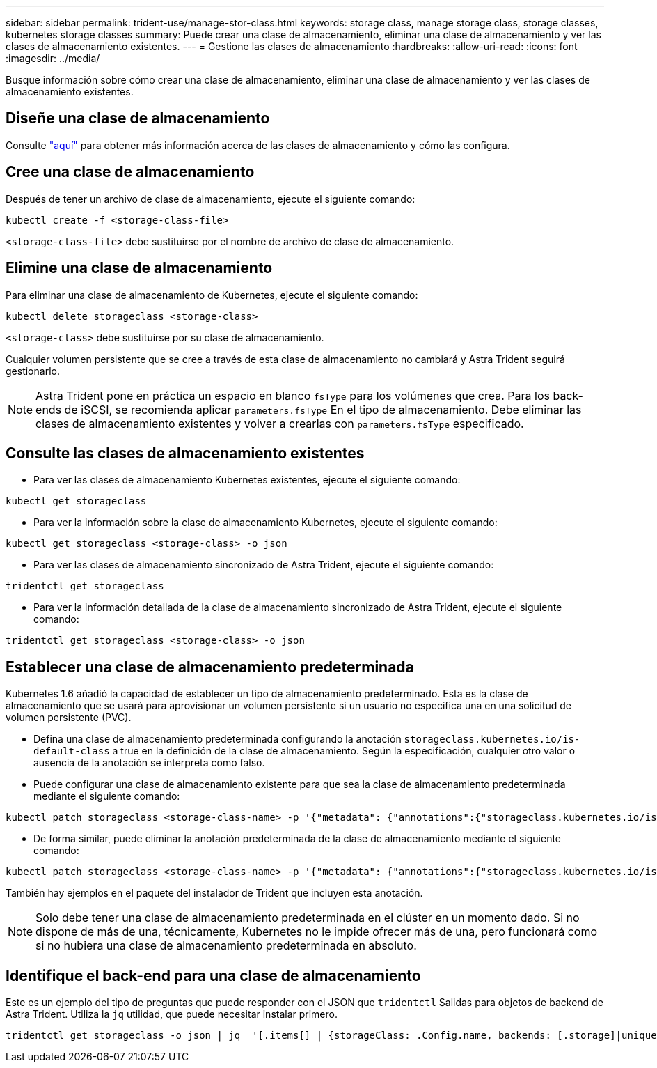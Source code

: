 ---
sidebar: sidebar 
permalink: trident-use/manage-stor-class.html 
keywords: storage class, manage storage class, storage classes, kubernetes storage classes 
summary: Puede crear una clase de almacenamiento, eliminar una clase de almacenamiento y ver las clases de almacenamiento existentes. 
---
= Gestione las clases de almacenamiento
:hardbreaks:
:allow-uri-read: 
:icons: font
:imagesdir: ../media/


Busque información sobre cómo crear una clase de almacenamiento, eliminar una clase de almacenamiento y ver las clases de almacenamiento existentes.



== Diseñe una clase de almacenamiento

Consulte link:../trident-reference/objects.html["aquí"^] para obtener más información acerca de las clases de almacenamiento y cómo las configura.



== Cree una clase de almacenamiento

Después de tener un archivo de clase de almacenamiento, ejecute el siguiente comando:

[listing]
----
kubectl create -f <storage-class-file>
----
`<storage-class-file>` debe sustituirse por el nombre de archivo de clase de almacenamiento.



== Elimine una clase de almacenamiento

Para eliminar una clase de almacenamiento de Kubernetes, ejecute el siguiente comando:

[listing]
----
kubectl delete storageclass <storage-class>
----
`<storage-class>` debe sustituirse por su clase de almacenamiento.

Cualquier volumen persistente que se cree a través de esta clase de almacenamiento no cambiará y Astra Trident seguirá gestionarlo.


NOTE: Astra Trident pone en práctica un espacio en blanco `fsType` para los volúmenes que crea. Para los back-ends de iSCSI, se recomienda aplicar `parameters.fsType` En el tipo de almacenamiento. Debe eliminar las clases de almacenamiento existentes y volver a crearlas con `parameters.fsType` especificado.



== Consulte las clases de almacenamiento existentes

* Para ver las clases de almacenamiento Kubernetes existentes, ejecute el siguiente comando:


[listing]
----
kubectl get storageclass
----
* Para ver la información sobre la clase de almacenamiento Kubernetes, ejecute el siguiente comando:


[listing]
----
kubectl get storageclass <storage-class> -o json
----
* Para ver las clases de almacenamiento sincronizado de Astra Trident, ejecute el siguiente comando:


[listing]
----
tridentctl get storageclass
----
* Para ver la información detallada de la clase de almacenamiento sincronizado de Astra Trident, ejecute el siguiente comando:


[listing]
----
tridentctl get storageclass <storage-class> -o json
----


== Establecer una clase de almacenamiento predeterminada

Kubernetes 1.6 añadió la capacidad de establecer un tipo de almacenamiento predeterminado. Esta es la clase de almacenamiento que se usará para aprovisionar un volumen persistente si un usuario no especifica una en una solicitud de volumen persistente (PVC).

* Defina una clase de almacenamiento predeterminada configurando la anotación `storageclass.kubernetes.io/is-default-class` a true en la definición de la clase de almacenamiento. Según la especificación, cualquier otro valor o ausencia de la anotación se interpreta como falso.
* Puede configurar una clase de almacenamiento existente para que sea la clase de almacenamiento predeterminada mediante el siguiente comando:


[listing]
----
kubectl patch storageclass <storage-class-name> -p '{"metadata": {"annotations":{"storageclass.kubernetes.io/is-default-class":"true"}}}'
----
* De forma similar, puede eliminar la anotación predeterminada de la clase de almacenamiento mediante el siguiente comando:


[listing]
----
kubectl patch storageclass <storage-class-name> -p '{"metadata": {"annotations":{"storageclass.kubernetes.io/is-default-class":"false"}}}'
----
También hay ejemplos en el paquete del instalador de Trident que incluyen esta anotación.


NOTE: Solo debe tener una clase de almacenamiento predeterminada en el clúster en un momento dado. Si no dispone de más de una, técnicamente, Kubernetes no le impide ofrecer más de una, pero funcionará como si no hubiera una clase de almacenamiento predeterminada en absoluto.



== Identifique el back-end para una clase de almacenamiento

Este es un ejemplo del tipo de preguntas que puede responder con el JSON que `tridentctl` Salidas para objetos de backend de Astra Trident. Utiliza la `jq` utilidad, que puede necesitar instalar primero.

[listing]
----
tridentctl get storageclass -o json | jq  '[.items[] | {storageClass: .Config.name, backends: [.storage]|unique}]'
----